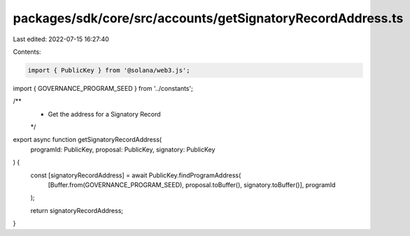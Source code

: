 packages/sdk/core/src/accounts/getSignatoryRecordAddress.ts
===========================================================

Last edited: 2022-07-15 16:27:40

Contents:

.. code-block:: ts

    import { PublicKey } from '@solana/web3.js';

import { GOVERNANCE_PROGRAM_SEED } from '../constants';

/**
 * Get the address for a Signatory Record
 */
export async function getSignatoryRecordAddress(
  programId: PublicKey,
  proposal: PublicKey,
  signatory: PublicKey
) {
  const [signatoryRecordAddress] = await PublicKey.findProgramAddress(
    [Buffer.from(GOVERNANCE_PROGRAM_SEED), proposal.toBuffer(), signatory.toBuffer()],
    programId
  );

  return signatoryRecordAddress;
}


